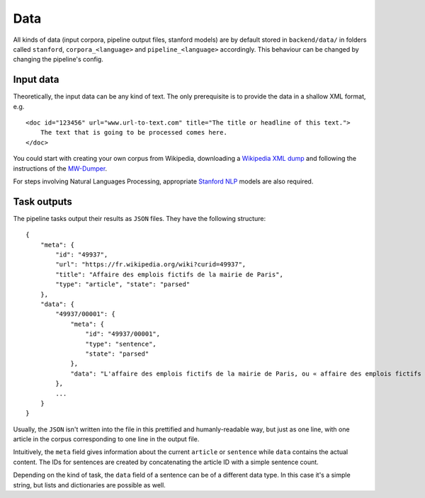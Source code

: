 Data
====

All kinds of data (input corpora, pipeline output files, stanford models) are by default stored in ``backend/data/`` in
folders called ``stanford``, ``corpora_<language>`` and ``pipeline_<language>`` accordingly. This behaviour can be changed
by changing the pipeline's config.

Input data
~~~~~~~~~~

Theoretically, the input data can be any kind of text. The only prerequisite
is to provide the data in a shallow XML format, e.g.

::

    <doc id="123456" url="www.url-to-text.com" title="The title or headline of this text.">
        The text that is going to be processed comes here.
    </doc>

You could start with creating your own corpus from Wikipedia,
downloading a `Wikipedia XML dump <https://dumps.wikimedia.org/>`__ and
following the instructions of the
`MW-Dumper <https://www.mediawiki.org/wiki/Manual:MWDumper>`__.

For steps involving Natural Languages Processing, appropriate `Stanford
NLP <https://stanfordnlp.github.io/CoreNLP/download.html>`__ models are
also required.

Task outputs
~~~~~~~~~~~~

The pipeline tasks output their results as ``JSON`` files. They have the following structure:

::

    {
        "meta": {
            "id": "49937",
            "url": "https://fr.wikipedia.org/wiki?curid=49937",
            "title": "Affaire des emplois fictifs de la mairie de Paris",
            "type": "article", "state": "parsed"
        },
        "data": {
            "49937/00001": {
                "meta": {
                    "id": "49937/00001",
                    "type": "sentence",
                    "state": "parsed"
                },
                "data": "L'affaire des emplois fictifs de la mairie de Paris, ou « affaire des emplois fictifs du RPR », ou encore « affaire des chargés de mission de la ville de Paris », instruite par les juges Patrick Desmure puis Alain Philibeaux, concerne sept employés permanents du RPR, dont le salaire a été payé par le conseil municipal de Paris."
            },
            ...
        }
    }

Usually, the ``JSON`` isn't written into the file in this prettified and humanly-readable way, but just as one line, with
one article in the corpus corresponding to one line in the output file.

Intuitively, the ``meta`` field gives information about the current ``article`` or ``sentence`` while ``data`` contains
the actual content. The IDs for sentences are created by concatenating the article ID with a simple sentence count.

Depending on the kind of task, the ``data`` field of a sentence can be of a different data type. In this case it's a
simple string, but lists and dictionaries are possible as well.

